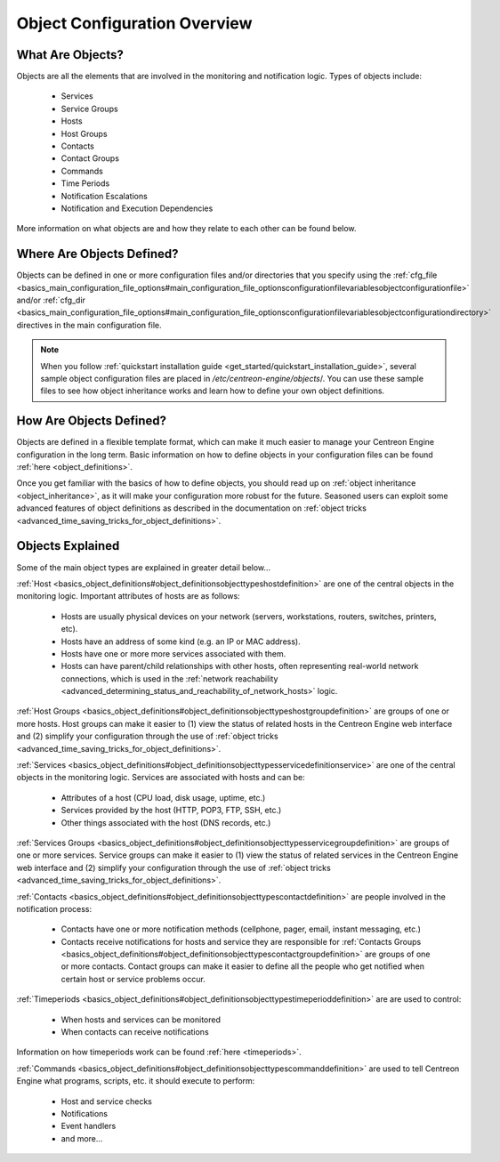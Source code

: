 Object Configuration Overview
*****************************

What Are Objects?
=================

Objects are all the elements that are involved in the monitoring and
notification logic. Types of objects include:

  * Services
  * Service Groups
  * Hosts
  * Host Groups
  * Contacts
  * Contact Groups
  * Commands
  * Time Periods
  * Notification Escalations
  * Notification and Execution Dependencies

More information on what objects are and how they relate to each other
can be found below.

Where Are Objects Defined?
==========================

Objects can be defined in one or more configuration files and/or
directories that you specify using the
:ref:`cfg_file <basics_main_configuration_file_options#main_configuration_file_optionsconfigurationfilevariablesobjectconfigurationfile>`
and/or
:ref:`cfg_dir <basics_main_configuration_file_options#main_configuration_file_optionsconfigurationfilevariablesobjectconfigurationdirectory>`
directives in the main configuration file.

.. note::
   When you follow
   :ref:`quickstart installation guide <get_started/quickstart_installation_guide>`,
   several sample object configuration files are placed in
   */etc/centreon-engine/objects*/. You can use these sample files to
   see how object inheritance works and learn how to define your own
   object definitions.

How Are Objects Defined?
========================

Objects are defined in a flexible template format, which can make it
much easier to manage your Centreon Engine configuration in the long
term. Basic information on how to define objects in your configuration
files can be found :ref:`here <object_definitions>`.

Once you get familiar with the basics of how to define objects, you
should read up on :ref:`object inheritance <object_inheritance>`, as it
will make your configuration more robust for the future. Seasoned users
can exploit some advanced features of object definitions as described in
the documentation on
:ref:`object tricks <advanced_time_saving_tricks_for_object_definitions>`.

Objects Explained
=================

Some of the main object types are explained in greater detail below...

:ref:`Host <basics_object_definitions#object_definitionsobjecttypeshostdefinition>`
are one of the central objects in the monitoring logic. Important
attributes of hosts are as follows:

  * Hosts are usually physical devices on your network (servers,
    workstations, routers, switches, printers, etc).
  * Hosts have an address of some kind (e.g. an IP or MAC address).
  * Hosts have one or more more services associated with them.
  * Hosts can have parent/child relationships with other hosts, often
    representing real-world network connections, which is used in the
    :ref:`network reachability <advanced_determining_status_and_reachability_of_network_hosts>`
    logic.

:ref:`Host Groups <basics_object_definitions#object_definitionsobjecttypeshostgroupdefinition>`
are groups of one or more hosts. Host groups can make it easier to (1)
view the status of related hosts in the Centreon Engine web interface
and (2) simplify your configuration through the use of
:ref:`object tricks <advanced_time_saving_tricks_for_object_definitions>`.

.. image:: objects-hosts.png

:ref:`Services <basics_object_definitions#object_definitionsobjecttypesservicedefinitionservice>`
are one of the central objects in the monitoring logic. Services are
associated with hosts and can be:

  * Attributes of a host (CPU load, disk usage, uptime, etc.)
  * Services provided by the host (HTTP, POP3, FTP, SSH, etc.)
  * Other things associated with the host (DNS records, etc.)

:ref:`Services Groups <basics_object_definitions#object_definitionsobjecttypesservicegroupdefinition>`
are groups of one or more services. Service groups can make it easier to
(1) view the status of related services in the Centreon Engine web
interface and (2) simplify your configuration through the use of
:ref:`object tricks <advanced_time_saving_tricks_for_object_definitions>`.

.. image:: objects-services.png

:ref:`Contacts <basics_object_definitions#object_definitionsobjecttypescontactdefinition>`
are people involved in the notification process:

  * Contacts have one or more notification methods (cellphone, pager,
    email, instant messaging, etc.)
  * Contacts receive notifications for hosts and service they are
    responsible for
    :ref:`Contacts Groups <basics_object_definitions#object_definitionsobjecttypescontactgroupdefinition>`
    are groups of one or more contacts. Contact groups can make it
    easier to define all the people who get notified when certain host
    or service problems occur.

.. image:: objects-contacts.png

:ref:`Timeperiods <basics_object_definitions#object_definitionsobjecttypestimeperioddefinition>`
are are used to control:

  * When hosts and services can be monitored
  * When contacts can receive notifications

Information on how timeperiods work can be found
:ref:`here <timeperiods>`.

.. image:: objects-timeperiods.png

:ref:`Commands <basics_object_definitions#object_definitionsobjecttypescommanddefinition>`
are used to tell Centreon Engine what programs, scripts, etc. it should
execute to perform:

  * Host and service checks
  * Notifications
  * Event handlers
  * and more...

.. image:: objects-commands.png
